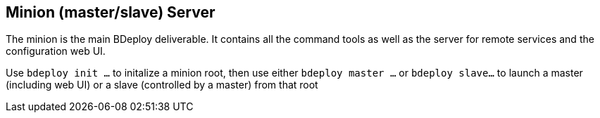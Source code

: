 == Minion (master/slave) Server

The minion is the main BDeploy deliverable. It contains all the command tools as well as the server for remote services and the configuration web UI.

Use `bdeploy init ...` to initalize a minion root, then use either `bdeploy master ...` or `bdeploy slave...` to launch a master (including web UI) or a slave (controlled by a master) from that root
 